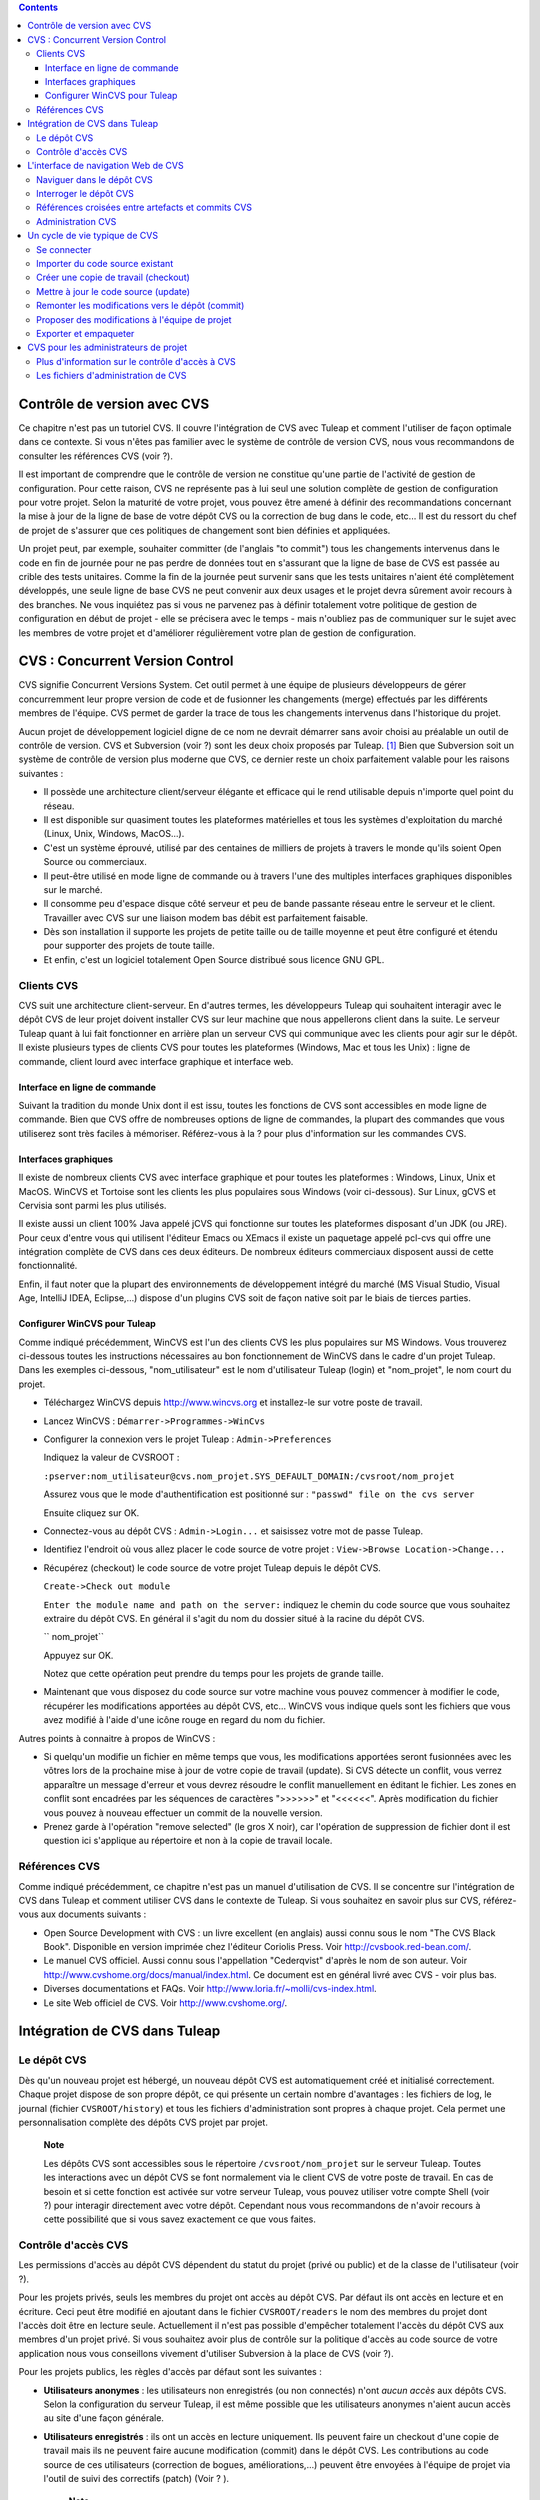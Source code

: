 .. contents::
   :depth: 3
..

Contrôle de version avec CVS
============================

Ce chapitre n'est pas un tutoriel CVS. Il couvre l'intégration de CVS
avec Tuleap et comment l'utiliser de façon optimale dans ce
contexte. Si vous n'êtes pas familier avec le système de contrôle de
version CVS, nous vous recommandons de consulter les références CVS
(voir ?).

Il est important de comprendre que le contrôle de version ne constitue
qu'une partie de l'activité de gestion de configuration. Pour cette
raison, CVS ne représente pas à lui seul une solution complète de
gestion de configuration pour votre projet. Selon la maturité de votre
projet, vous pouvez être amené à définir des recommandations concernant
la mise à jour de la ligne de base de votre dépôt CVS ou la correction
de bug dans le code, etc... Il est du ressort du chef de projet de
s'assurer que ces politiques de changement sont bien définies et
appliquées.

Un projet peut, par exemple, souhaiter committer (de l'anglais "to
commit") tous les changements intervenus dans le code en fin de journée
pour ne pas perdre de données tout en s'assurant que la ligne de base de
CVS est passée au crible des tests unitaires. Comme la fin de la journée
peut survenir sans que les tests unitaires n'aient été complètement
développés, une seule ligne de base CVS ne peut convenir aux deux usages
et le projet devra sûrement avoir recours à des branches. Ne vous
inquiétez pas si vous ne parvenez pas à définir totalement votre
politique de gestion de configuration en début de projet - elle se
précisera avec le temps - mais n'oubliez pas de communiquer sur le sujet
avec les membres de votre projet et d'améliorer régulièrement votre plan
de gestion de configuration.

CVS : Concurrent Version Control
================================

CVS signifie Concurrent Versions System. Cet outil permet à une équipe
de plusieurs développeurs de gérer concurremment leur propre version de
code et de fusionner les changements (merge) effectués par les
différents membres de l'équipe. CVS permet de garder la trace de tous
les changements intervenus dans l'historique du projet.

Aucun projet de développement logiciel digne de ce nom ne devrait
démarrer sans avoir choisi au préalable un outil de contrôle de version.
CVS et Subversion (voir ?) sont les deux choix proposés par
Tuleap.  [1]_ Bien que Subversion soit un système de
contrôle de version plus moderne que CVS, ce dernier reste un choix
parfaitement valable pour les raisons suivantes :

-  Il possède une architecture client/serveur élégante et efficace qui
   le rend utilisable depuis n'importe quel point du réseau.

-  Il est disponible sur quasiment toutes les plateformes matérielles et
   tous les systèmes d'exploitation du marché (Linux, Unix, Windows,
   MacOS...).

-  C'est un système éprouvé, utilisé par des centaines de milliers de
   projets à travers le monde qu'ils soient Open Source ou commerciaux.

-  Il peut-être utilisé en mode ligne de commande ou à travers l'une des
   multiples interfaces graphiques disponibles sur le marché.

-  Il consomme peu d'espace disque côté serveur et peu de bande passante
   réseau entre le serveur et le client. Travailler avec CVS sur une
   liaison modem bas débit est parfaitement faisable.

-  Dès son installation il supporte les projets de petite taille ou de
   taille moyenne et peut être configuré et étendu pour supporter des
   projets de toute taille.

-  Et enfin, c'est un logiciel totalement Open Source distribué sous
   licence GNU GPL.

Clients CVS
-----------

CVS suit une architecture client-serveur. En d'autres termes, les
développeurs Tuleap qui souhaitent interagir avec le dépôt
CVS de leur projet doivent installer CVS sur leur machine que nous
appellerons client dans la suite. Le serveur Tuleap quant à
lui fait fonctionner en arrière plan un serveur CVS qui communique avec
les clients pour agir sur le dépôt. Il existe plusieurs types de clients
CVS pour toutes les plateformes (Windows, Mac et tous les Unix) : ligne
de commande, client lourd avec interface graphique et interface web.

Interface en ligne de commande
~~~~~~~~~~~~~~~~~~~~~~~~~~~~~~

Suivant la tradition du monde Unix dont il est issu, toutes les
fonctions de CVS sont accessibles en mode ligne de commande. Bien que
CVS offre de nombreuses options de ligne de commandes, la plupart des
commandes que vous utiliserez sont très faciles à mémoriser.
Référez-vous à la ? pour plus d'information sur les commandes CVS.

Interfaces graphiques
~~~~~~~~~~~~~~~~~~~~~

Il existe de nombreux clients CVS avec interface graphique et pour
toutes les plateformes : Windows, Linux, Unix et MacOS. WinCVS et
Tortoise sont les clients les plus populaires sous Windows (voir
ci-dessous). Sur Linux, gCVS et Cervisia sont parmi les plus utilisés.

Il existe aussi un client 100% Java appelé jCVS qui fonctionne sur
toutes les plateformes disposant d'un JDK (ou JRE). Pour ceux d'entre
vous qui utilisent l'éditeur Emacs ou XEmacs il existe un paquetage
appelé pcl-cvs qui offre une intégration complète de CVS dans ces deux
éditeurs. De nombreux éditeurs commerciaux disposent aussi de cette
fonctionnalité.

Enfin, il faut noter que la plupart des environnements de développement
intégré du marché (MS Visual Studio, Visual Age, IntelliJ IDEA,
Eclipse,…) dispose d'un plugins CVS soit de façon native soit par le
biais de tierces parties.

Configurer WinCVS pour Tuleap
~~~~~~~~~~~~~~~~~~~~~~~~~~~~~~~~~~~~~~~~~

Comme indiqué précédemment, WinCVS est l'un des clients CVS les plus
populaires sur MS Windows. Vous trouverez ci-dessous toutes les
instructions nécessaires au bon fonctionnement de WinCVS dans le cadre
d'un projet Tuleap. Dans les exemples ci-dessous,
"nom\_utilisateur" est le nom d'utilisateur Tuleap (login)
et "nom\_projet", le nom court du projet.

-  Téléchargez WinCVS depuis http://www.wincvs.org et installez-le sur
   votre poste de travail.

-  Lancez WinCVS : ``Démarrer->Programmes->WinCvs``

-  Configurer la connexion vers le projet Tuleap :
   ``Admin->Preferences``

   Indiquez la valeur de CVSROOT :

   ``:pserver:nom_utilisateur@cvs.nom_projet.SYS_DEFAULT_DOMAIN:/cvsroot/nom_projet``

   Assurez vous que le mode d'authentification est positionné sur :
   ``"passwd" file on the cvs server``

   Ensuite cliquez sur OK.

-  Connectez-vous au dépôt CVS : ``Admin->Login...`` et saisissez votre
   mot de passe Tuleap.

-  Identifiez l'endroit où vous allez placer le code source de votre
   projet : ``View->Browse Location->Change...``

-  Récupérez (checkout) le code source de votre projet
   Tuleap depuis le dépôt CVS.

   ``Create->Check out module``

   ``Enter the module name and path on the server:`` indiquez le chemin
   du code source que vous souhaitez extraire du dépôt CVS. En général
   il s'agit du nom du dossier situé à la racine du dépôt CVS.

   ``  nom_projet``

   Appuyez sur OK.

   Notez que cette opération peut prendre du temps pour les projets de
   grande taille.

-  Maintenant que vous disposez du code source sur votre machine vous
   pouvez commencer à modifier le code, récupérer les modifications
   apportées au dépôt CVS, etc... WinCVS vous indique quels sont les
   fichiers que vous avez modifié à l'aide d'une icône rouge en regard
   du nom du fichier.

Autres points à connaitre à propos de WinCVS :

-  Si quelqu'un modifie un fichier en même temps que vous, les
   modifications apportées seront fusionnées avec les vôtres lors de la
   prochaine mise à jour de votre copie de travail (update). Si CVS
   détecte un conflit, vous verrez apparaître un message d'erreur et
   vous devrez résoudre le conflit manuellement en éditant le fichier.
   Les zones en conflit sont encadrées par les séquences de caractères
   ">>>>>>" et "<<<<<<". Après modification du fichier vous pouvez à
   nouveau effectuer un commit de la nouvelle version.

-  Prenez garde à l'opération "remove selected" (le gros X noir), car
   l'opération de suppression de fichier dont il est question ici
   s'applique au répertoire et non à la copie de travail locale.

Références CVS
--------------

Comme indiqué précédemment, ce chapitre n'est pas un manuel
d'utilisation de CVS. Il se concentre sur l'intégration de CVS dans
Tuleap et comment utiliser CVS dans le contexte de
Tuleap. Si vous souhaitez en savoir plus sur CVS,
référez-vous aux documents suivants :

-  Open Source Development with CVS : un livre excellent (en anglais)
   aussi connu sous le nom "The CVS Black Book". Disponible en version
   imprimée chez l'éditeur Coriolis Press. Voir
   http://cvsbook.red-bean.com/.

-  Le manuel CVS officiel. Aussi connu sous l'appellation "Cederqvist"
   d'après le nom de son auteur. Voir
   http://www.cvshome.org/docs/manual/index.html. Ce document est en
   général livré avec CVS - voir plus bas.

-  Diverses documentations et FAQs. Voir
   http://www.loria.fr/~molli/cvs-index.html.

-  Le site Web officiel de CVS. Voir http://www.cvshome.org/.

Intégration de CVS dans Tuleap
==========================================

Le dépôt CVS
------------

Dès qu'un nouveau projet est hébergé, un nouveau dépôt CVS est
automatiquement créé et initialisé correctement. Chaque projet dispose
de son propre dépôt, ce qui présente un certain nombre d'avantages : les
fichiers de log, le journal (fichier ``CVSROOT/history``) et tous les
fichiers d'administration sont propres à chaque projet. Cela permet une
personnalisation complète des dépôts CVS projet par projet.

    **Note**

    Les dépôts CVS sont accessibles sous le répertoire
    ``/cvsroot/nom_projet`` sur le serveur Tuleap. Toutes
    les interactions avec un dépôt CVS se font normalement via le client
    CVS de votre poste de travail. En cas de besoin et si cette fonction
    est activée sur votre serveur Tuleap, vous pouvez
    utiliser votre compte Shell (voir ?) pour interagir directement avec
    votre dépôt. Cependant nous vous recommandons de n'avoir recours à
    cette possibilité que si vous savez exactement ce que vous faites.

Contrôle d'accès CVS
--------------------

Les permissions d'accès au dépôt CVS dépendent du statut du projet
(privé ou public) et de la classe de l'utilisateur (voir ?).

Pour les projets privés, seuls les membres du projet ont accès au dépôt
CVS. Par défaut ils ont accès en lecture et en écriture. Ceci peut être
modifié en ajoutant dans le fichier ``CVSROOT/readers`` le nom des
membres du projet dont l'accès doit être en lecture seule. Actuellement
il n'est pas possible d'empêcher totalement l'accès du dépôt CVS aux
membres d'un projet privé. Si vous souhaitez avoir plus de contrôle sur
la politique d'accès au code source de votre application nous vous
conseillons vivement d'utiliser Subversion à la place de CVS (voir ?).

Pour les projets publics, les règles d'accès par défaut sont les
suivantes :

-  **Utilisateurs anonymes** : les utilisateurs non enregistrés (ou non
   connectés) n'ont *aucun accès* aux dépôts CVS. Selon la configuration
   du serveur Tuleap, il est même possible que les
   utilisateurs anonymes n'aient aucun accès au site d'une façon
   générale.

-  **Utilisateurs enregistrés** : ils ont un accès en lecture
   uniquement. Ils peuvent faire un checkout d'une copie de travail mais
   ils ne peuvent faire aucune modification (commit) dans le dépôt CVS.
   Les contributions au code source de ces utilisateurs (correction de
   bogues, améliorations,...) peuvent être envoyées à l'équipe de projet
   via l'outil de suivi des correctifs (patch) (Voir ? ).

       **Note**

       **Note** : tous les accès au code source sur Tuleap
       sont enregistrés. Les administrateurs des projets peuvent à tout
       moment consulter la liste des utilisateurs qui ont accédé au code
       source (voir ?).

-  **Membres du projet** : les membres d'un projet hébergé sur
   Tuleap ont un droit d'accès en lecture et en écriture au
   dépôt après s'être authentifié à l'aide de leur nom d'utilisateur
   Tuleap et leur mot de passe. Comme expliqué plus haut
   dans le paragraphe concernant les projets privés, il est là aussi
   possible de restreindre l'accès en lecture seule pour les membres du
   projets.

-  **Administrateurs du projet** : mêmes conditions d'accès que les
   membres du projet.

L'interface de navigation Web de CVS
====================================

Tuleap vous permet d'interagir avec votre dépôt CVS via
l'interface Web. Il ne s'agit pas de remplacer le véritable client CVS
que vous utilisez normalement sur votre poste de travail. L'interface
Web de CVS se concentre sur certaines fonctionnalités que n'offrent pas
les clients CVS classiques. L'accès à l'interface Web de CVS se fait via
l'entrée "CVS" de la barre de menu ou via l'entrée CVS de la zone
publique de la page de sommaire (voir ?). L'interface Web de CVS propose
les fonctionnalités suivantes :

-  **Accès au dépôt CVS** : la page d'accueil du service CVS vous donne
   toutes les informations nécessaires pour accéder au dépôt depuis
   votre client CVS. Le chemin d'accès au dépôt, la façon de se
   connecter et de récupérer le code source (checkout) figure parmi les
   informations portées sur cette page. A noter que les administrateurs
   du projet peuvent personnaliser cette page d'accueil (voir ?).

-  **Naviguer dans le dépôt CVS** : L'interface Web vous permet de
   parcourir le dépôt CVS sans qu'il soit nécessaire d'installer un
   véritable client CVS sur votre poste de travail.

-  **Interroger le dépôt CVS** : si la fonction de suivi de CVS est
   activée pour votre projet (c'est toujours le cas par défaut) tous les
   évènements concernant la modification du dépôt (commit, ajout ou
   suppression de fichiers) sont consignés dans la base de données de
   Tuleap. Il est ensuite possible d'effectuer des
   recherches dans l'historique des changements selon différents
   critères.

-  **Administration CVS** : ce service permet d'activer ou de désactiver
   la fonction de suivi de CVS pour votre projet, d'activer ou non le
   mode cvs watch pour votre projet, d'activer la notification des
   commits par email et de personnaliser la page d'accueil du service
   CVS (Préambule CVS).

Voyons plus en détail certaines de ces fonctionnalités :

Naviguer dans le dépôt CVS
--------------------------

Pour interagir avec le dépôt CVS d'un projet Tuleap, il est
normalement nécessaire d'installer un client CVS sur votre poste de
travail. Cependant Tuleap vous permet de naviguer dans le
dépôt, de visualiser le code source, de le télécharger, de consulter
l'historique d'un fichier ou de comparer deux révisions du même fichier.

|Un exemple de navigation dans le dépôt CVS|

Interroger le dépôt CVS
-----------------------

Si le projet a activé la fonction de suivi de CVS (voir ?), l'interface
Web de CVS offre des fonctionnalités particulièrement intéressantes pour
les développeurs :

-  **Commits CVS atomiques et identifiés de façon unique** : tous les
   changements (modification, ajout ou suppression de fichiers) commités
   en une seule opération depuis votre poste client se verront assignés
   un identifiant unique de la part de Tuleap. Toutes les
   révisions de fichiers associés à cette modification sont stockées de
   façon atomique dans la base de suivi de CVS sous cet identifiant
   unique.

-  **Références croisées entre commits** : L'identifiant unique affecté
   à chaque opération de commit peut être référencé dans de futures
   opérations de commits ou dans les commentaires associés aux artefacts
   des différents outils de suivi (tâches, anomalies, demande
   d'assistance...) simplement en utilisant le patron ``commit #XXXX``
   (où XXXX est l'identifiant unique généré par Tuleap).
   Toute référence de ce type est automatiquement transformé en
   hyperlien vers la base de suivi de CVS. Ce mécanisme permet de
   naviguer facilement depuis un changement dans le code jusqu'à
   l'artefact qui lui a donné naissance et vice-versa (voir ci-dessous
   pour plus de détails).

-  **Recherche dans les commits** : un des autres avantages de la base
   de suivi de CVS est de permettre une recherche selon différents
   critères. Il est possible d'effectuer des recherches parmi les
   changements apportés au code par auteur (qui a fait le changement),
   par identifiant de commit, par tag ou par mots-clés présents dans le
   message associé au commit. Les résultats peuvent être triés en
   cliquant sur les entêtes des colonnes de la table de résultats (voir
   ?).

|Interrogation de la base de suivi CVS d'un projet|

|Détails concernant une opération de commit CVS|

Références croisées entre artefacts et commits CVS
--------------------------------------------------

Lors des phases de développement ou de maintenance d'un projet, il est
essentiel de garder la trace des changements effectués dans le code
source. C'est ce que font les systèmes de gestion de configuration comme
CVS. En complément de ce suivi, il est tout aussi critique de pouvoir
relier ces changements de code aux artefacts (une tâche, une anomalie ou
une demande d'assistance) qui ont amené les développeurs à modifier le
code ou la documentation. Et inversement, à la lecture d'un artefact il
est très utile de voir quels changements il a engendré dans le code
source.

L'intégration de CVS avec Tuleap fournit précisément ce
mécanisme de références croisées. Ceci est rendu possible par
l'utilisation de 'références', patrons de texte prédéfinis à utiliser
dans les commentaires des artefacts ou dans les messages de commits de
CVS et que Tuleap reconnaît automatiquement.

Les patrons de texte reconnus automatiquement par Tuleap
dans les messages de commit ou dans les commentaires des artefacts sont
les suivants :

-  **XXX #NNN** : ce patron se réfère à l'artefact de type XXX numéro
   NNN, où NNN est l'identifiant unique de l'artefact et XXX le nom
   court utilisé dans l'outil de suivi correspondant (exemple : "bug
   #123", "tâche #321", "DA #12", etc.). Si vous ne connaissez pas le
   nom court de l'outil de suivi ou que vous ne souhaitez pas le
   préciser vous pouvez utiliser le terme générique "art #NNN". Lorsque
   Tuleap affiche un message contenant ce genre de patron,
   il le transforme automatiquement en hyperlien vers la description de
   l'artefact référencé.

-  **commit #YYY** : ce patron référence le commit YYY où YYY est
   l'identifiant unique du commit tel qu'il apparaît dans la base de
   suivi CVS. Lorsque Tuleap affiche un message contenant ce
   genre de patron, il le transforme automatiquement en hyperlien vers
   la description du commit référencé (message, fichiers impactés et
   leur révisions, auteur de la modification).

-  Le mécanisme de références de Tuleap permet les
   références croisées entre tous les objets de Tuleap:
   artefacts, documents, messages de commit, fichiers, etc. Voir la ?
   pour plus de détails sur la gestion des Références.

    **Tip**

    C'est une excellente pratique que de toujours référencer les tâches,
    anomalies, demande d'assistance appropriées dans le message de
    commit CVS. De la même façon, lorsque l'artefact correspondant est
    fermé, assurez-vous de mentionner le commit qui résout le problème
    dans un commentaire. Vous constaterez que cette pratique est
    extrêmement efficace pour suivre l'historique des changements et
    pourquoi un changement a eu lieu.

Administration CVS
------------------

Tuleap vous permet de configurer les paramètres suivants de
CVS depuis l'interface Web :

-  **Suivi CVS** : étant donné que CVS est un système de contrôle de
   version il prend naturellement en charge l'historique des changements
   opérés sur vos fichiers ainsi que le nom de l'auteur et la date de
   modification. L'historique d'un fichier peut d'ailleurs être consulté
   soit depuis votre client CVS soit depuis l'interface Web de
   navigation dans le dépôt CVS.

   Si vous activez le suivi CVS pour votre projet Tuleap
   conserve aussi une trace de tous les changements intervenus dans la
   base de données Tuleap. Ceci vous donne des possibilités
   supplémentaires qui sont expliquées dans la ?

-  **Mode CVS Watch**: Dans CVS les "watches" fonctionnent comme un
   outil de communication. CVS peut être utilisé pour tenir informés les
   utilisateurs sur les modifications du projet en utilisant les
   commandes "``cvs watch add``\ ", "``cvs watch remove``\ ",
   "``cvs edit``\ " et "``cvs unedit``\ ". Les fonctionnalités des
   "watches" dépendent de la coopération des développeurs. Si un
   utilisateur édite un fichier sans avoir au préalable exécuté la
   commande "``cvs edit``\ ", personne n'en sera informé avant que les
   changements ne soient commités. Parce que "``cvs edit``\ " est une
   étape supplémentaire, les utilisateurs peuvent facilement oublier de
   l'utiliser. CVS ne peut pas forcer les utilisateurs à utiliser
   "``cvs edit``\ ", en revanche un mécanisme peut rappeler aux
   utilisateurs de le faire avec la commande "``cvs watch on``\ ".

   Si vous activez le mode CVS Watch pour votre projet, les prochains
   checkouts de ce dernier seront en mode lecture seule, ainsi cela
   rappelera aux développeurs d'utiliser "``cvs edit``\ " avant d'éditer
   un fichier, et les autres développeurs pourront être informés que des
   changements sont en cours sur ce fichier.

   Le mode watch (actif ou inactif) prendra effet dans un délais maximum
   de deux heures après sa modification. Attention : si vous activez ou
   désactivez le mode watch en ligne de commande (et non via
   l'interface), ce dernier ne sera pas mis à jour dans l'interface
   d'administration CVS.

-  **Notification e-mail de CVS** : En complément des fonctions de
   suivi, Tuleap peut aussi expédier un courrier
   électronique proprement formaté à des individus ou à une liste de
   diffusion à chaque modification de code. Le courrier électronique
   contient le message expliquant la nature du changement, son auteur,
   la date de modification, la liste des fichiers impactés et des
   pointeurs vers le dépôt CVS montrant les changements effectués dans
   le code.

-  **Préambule CVS** : dans certains cas (par ex. pour des projets
   existants), il se peut que le dépôt CVS d'un projet ne soit pas
   hébergé sur Tuleap. Dans ce cas, les informations
   affichées sur la page d'accueil du service CVS de Tuleap
   sont incorrectes. Fort heureusement, l'administrateur du projet peut
   personnaliser le message d'accueil en tapant le texte de son choix
   dans cette zone de saisie.

    **Tip**

    Si vous avez l'intention d'envoyer des emails pour notifier certains
    utilisateurs de changements intervenus dans le dépôt CVS, nous vous
    recommandons de créer une liste de diffusion spécifique appelée
    ``nom_projet-cvsevents``. Ainsi, les utilisateurs Tuleap
    et les membres du projet intéressés par les notifications pourront
    s'inscrire sur la liste de diffusion. De plus, le gestionnaire de
    liste de diffusion de Tuleap se charge d'archiver tous
    les messages ce qui peut servir de référence ultérieurement. Voir ?
    pour la création de liste de diffusion.

Un cycle de vie typique de CVS
==============================

Comme indiqué précédemment, l'objectif de cette section n'est pas de
fournir une formation à CVS mais plutôt d'expliquer quelles sont les
étapes successives parcourues par une équipe dans le cadre d'une
utilisation typique de CVS et, plus généralement, quelles sont les
outils utilisés lors de la publication d'une version d'un logiciel.

Cette section indique aussi comment proposer des modifications de code
lorsque vous ne faites pas partie de l'équipe de projet. Dans les
paragraphes qui suivent tous les exemples sont donnés sous la forme de
lignes de commande mais leur transposition dans une interface graphique
ne devrait pas poser de problèmes.

|Un cycle de développement logiciel typique sur Tuleap|

Se connecter
------------

*Audience : tous les utilisateurs Tuleap*

La première étape à franchir lorsque vous travaillez avec un dépôt CVS
consiste à vous connecter au serveur CVS. Sur Tuleap, les
utilisateurs anonymes ne peuvent accéder au code source d'aucun projet
que ce soit par CVS ou par le service de publication de fichiers et ceci
même si le projet est public. Il faut donc vous assurer que vous
disposez d'un compte utilisateur avant d'interagir avec un dépôt CVS.

En supposant que vous disposez de votre nom d'utilisateur et de votre
mot de passe, vous pouvez vous authentifier auprès du dépôt CVS. Pour se
faire, tapez la commande suivante (sur une seule ligne) :

::

    cvs -d:pserver:nom_utilisateur@cvs.nom_projet.SYS_DEFAULT_DOMAIN:/cvsroot/nom_projet
    login
            

Où :

-  L'argument -d argument indique le chemin du dépôt (CVS root path).
   C'est une sorte d'URL qui donne l'emplacement du dépôt sur le réseau.
   Les clients CVS graphiques vous demanderont aussi d'indiquer ce
   chemin d'accès.

-  ``nom_projet`` est le nom court du projet

-  ``nom_utilisateur`` est votre nom d'utilisateur Tuleap

CVS conserve le mot de passe associé à un chemin d'accès donné. Tant que
vous ne vous déconnectez pas explicitement du dépôt, vous n'aurez pas à
vous authentifier lors des futures sessions de travail. Si vous ne
souhaitez pas laisser votre connexion ouverte, utilisez simplement la
commande "``cvs logout``\ ".

Importer du code source existant
--------------------------------

*Audience : membres du projet*

En tant qu'administrateur d'un tout nouveau projet Tuleap,
la première chose à faire consiste à peupler votre tout nouveau dépôt
CVS avec votre code source. Pour ce faire créez d'abord un répertoire
``racine`` sur votre poste de travail et placez y votre code source en
gardant la structure de répertoires à laquelle vous êtes habitué.
Ensuite tapez les commandes suivantes (la seconde sur une seule ligne) :

::

    $ cd racine
    $ cvs -d:pserver:nom_utilisateur@cvs.nom_projet.SYS_DEFAULT_DOMAIN:/cvsroot/nom_projet
    import racine tag_vendeur start
            

Où :

-  L'argument -d argument indique le chemin du dépôt (CVS root path).
   Les clients CVS graphiques vous demanderont aussi d'indiquer ce
   chemin d'accès.

-  ``nom_projet`` est le nom court du projet

-  ``nom_utilisateur`` est votre nom d'utilisateur Tuleap

-  ``racine`` est le nom du répertoire de plus haut niveau à importer

-  ``tag_vendeur`` est un tag particulier. Pour le moment utilisez soit
   votre propre nom soit le nom de votre société (sans espace).

    **Tip**

    Il n'est pas rare de faire une erreur lors de l'importation de code
    source dans un nouveau dépôt CVS. Placer les répertoires au mauvais
    niveau ou avec un mauvais nom est une erreur typique. Ne vous en
    faites pas... Si vous souhaitez recommencer avec un dépôt CVS vierge
    contactez simplement l'équipe Tuleap et nous
    réinitialiserons votre dépôt.

    **Note**

    Notez que si vous disposez déjà d'un dépôt CVS, l'équipe
    Tuleap peut vous aider à le transférer en préservant la
    totalité de l'historique. Nous avons juste besoin d'une archive (zip
    ou tar) de votre dépôt actuel y compris le répertoire CVSROOT. A
    partir de là nous réinstallerons votre dépôt CVS pour vous.
    Contactez-nous pour plus d'information à ce sujet.

Créer une copie de travail (checkout)
-------------------------------------

*Audience : tous les utilisateurs Tuleap*

Une fois le dépôt CVS en place, les membres du projet (ou plus
généralement les utilisateurs Tuleap si l'accès leur est
permis) peuvent créer une copie de travail sur leur propre poste. A
noter que cette opération dite "checkout" ne permet pas à l'utilisateur
de verrouiller quelque fichier que ce soit. Le paradigme CVS est le
suivant : n'importe qui (ayant les permissions adéquates) peut créer sa
propre copie de travail et la modifier; les changements effectués par
les différents utilisateurs sont réconciliés automatiquement ou marqués
comme devant faire l'objet d'une résolution de conflit lorsque les
fichiers modifiés sont mis à jour localement. Comme son nom l'indique et
contrairement à d'autres outils (RCS, SCCS, ClearCase...) CVS est un
système de contrôle de version concurrent.

Une copie de travail n'est PAS une image du dépôt CVS. Il s'agit plutôt
d'un cliché à un instant donné du code source et, par défaut, il s'agit
de la version la plus récente du code au moment où la copie de travail
est créée ou mise à jour. Une des caractéristiques intéressantes d'une
copie de travail réside dans le fait qu'il s'agit d'une entité autonome.
En d'autres termes, une copie de travail contient toutes les
informations nécessaires à CVS pour savoir de quel serveur et de quel
dépôt provient la copie et à quel moment de l'historique du code source
elle correspond. C'est pour cette raison que vous ne verrez plus
l'argument -d dans les commandes qui suivent la création de la copie de
travail. En effet, ces commandes opèrent toutes dans l'environnement
d'une copie de travail et CVS sait donc parfaitement où se trouve le
dépôt d'origine.

Pour créer une copie de travail, tapez la commande suivante :

::

    cvs -d:pserver:nom_utilisateur@cvs.nom_projet.SYS_DEFAULT_DOMAIN:/cvsroot/nom_projet
    checkout répertoire

Où :

-  L'argument -d indique le chemin du dépôt (CVS root path). Les clients
   CVS graphiques vous demanderont aussi d'indiquer ce chemin d'accès.

-  ``nom_projet`` est le nom court du projet

-  ``nom_utilisateur`` est votre nom d'utilisateur Tuleap

-  ``répertoire`` est le chemin du répertoire que vous souhaitez
   extraire du dépôt. Pour en savoir plus sur la structure arborescente
   de votre dépôt CVS, utilisez tout d'abord l'interface Web de
   navigation dans le dépôt CVS (voir ?)

Mettre à jour le code source (update)
-------------------------------------

*Audience : tous les utilisateurs Tuleap*

Lancer la commande "``cvs update``\ " depuis une copie de travail a pour
effet de mettre à jour la copie de travail (ou une sous-partie) avec les
dernières versions de chaque fichier en provenance du dépôt. Pour mettre
à jour une copie de travail avec un mode d'affichage concis des
informations, tapez la commande :

::

    cvs -q update
            

Si vous souhaitez uniquement savoir quels sont les fichiers qui ont été
modifiés dans le dépôt depuis la dernière mise à jour de votre copie de
travail sans pour autant la mettre à jour, il suffit d'ajouter
l'argument -n à la commande précédente :

::

    cvs -n -q update
            

Remarque : la commande update de CVS est l'une des plus riches. Outre
l'utilisation que nous venons d'en faire, elle permet aussi de fusionner
les changements de votre code avec d'autres versions du même logiciel,
de changer la branche sur laquelle pointe votre copie de travail.
Référez-vous à la documentation CVS pour plus d'information.

Remonter les modifications vers le dépôt (commit)
-------------------------------------------------

*Audience : membres du projet*

Les membres du projet impliqués dans les activités de développement
voudront certainement faire remonter les modifications dans leur copie
de travail vers le dépôt CVS. Dans la terminologie CVS c'est ce qu'on
appelle une opération de commit.

Pour faire remonter les changements de votre copie de travail vers le
dépôt, tapez la commande suivante :

::

    cvs commit -m"Expliquez ici la nature de la modification..." [nom_fichiers]
            

Où :

-  L'option -m est suivi par un message expliquant la nature des
   changements effectués.

-  L'argument *nom\_fichiers* est optionnel. Il peut s'agir de nom de
   fichiers ou de répertoires. Si aucun nom n'est précisé cvs prend en
   compte tous les fichiers qui ont subi une modification dans le
   répertoire courant et tous les sous-répertoires récursivement.

    **Tip**

    Dans un monde parfait, toutes les modifications effectuées dans le
    code source devraient se rapporter à un artefact de type tâche à
    effectuer, anomalies à corriger... Si votre équipe de projet vit
    dans ce monde idéal :-) n'oubliez pas de mentionner l'identifiant de
    le ou les artefacts concernés dans votre message de commit (voir ?).
    Les fichiers d'administration de CVS peuvent aussi vous aider à
    faire respecter cette règle en rejetant les messages qui ne comporte
    pas ce genre de références.

En tant que membre d'un projet, assurez-vous de bien comprendre et de
respecter la politique mise en place par votre projet avant de faire
remonter des modifications dans le dépôt. Certains projets exigent que
seul du code parfaitement fonctionnel, compilable et testé de façon
unitaire soit remonté dans la branche de développement principale du
dépôt. De cette façon la ligne de base du dépôt peut par exemple faire
l'objet d'un build et d'un test automatique après chaque journée de
travail..

    **Tip**

    Si vous essayez de faire remonter vers le dépôt un fichier qui a
    lui-même fait l'objet d'une remontée par un autre développeur, le
    serveur CVS refusera d'effectuer votre commande ``cvs commit``. Vous
    devez tout d'abord lancer une commande ``cvs update`` pour mettre à
    jour votre copie de travail avec les changements intervenus dans le
    dépôt, fusionner ces changements avec les vôtres (CVS le fait
    automatiquement dans la plupart des cas) et ensuite seulement faire
    remonter vos propres changements dans le dépôt. Si vous voulez vous
    affranchir des changements effectués par les autres développeurs il
    faut alors créer une branche pour y travailler de façon isolée.

Proposer des modifications à l'équipe de projet
-----------------------------------------------

*Audience : tous les utilisateurs Tuleap*

Il s'agit d'une variante de la section précédente pour les utilisateurs
qui n'ont pas d'accès en écriture au dépôt CVS d'un projet et qui ne
peuvent donc pas faire remonter leurs modifications directement dans le
dépôt.

La variante expliquée ici est une méthode utilisée de façon
quasi-universelle dans le monde de l'Open Source pour proposer des
changements à une équipe de projet. Elle consiste à générer un fichier
texte contenant la liste des différences entre votre propre version de
code et la version de référence que vous avez obtenue initialement. Ce
fichier s'appelle un *fichier diff* du nom de l'outil capable de générer
ces fichiers automatiquement.

La raison pour laquelle ces fichiers diff sont si populaires tient au
fait qu'ils respectent un format parfaitement connu et documenté. Les
fichiers diff sont envoyés à l'équipe de projet qui peut alors utiliser
un autre outil universel appelé ``patch`` pour fusionner automatiquement
vos modifications avec le code du dépôt. C'est pour cette raison qu'un
fichier diff est aussi appelé un *patch* (ou *correctif* en français).

Les fichiers peuvent être générés soit avec l'outil ``diff`` (qui fait
partie des outils GNU) disponible sur toutes les plateformes y compris
Windows, soit directement avec votre client CVS si vous avez effectué
vos modifications dans une copie de travail CVS.

**La façon ``diff`` :**

-  Utilisez ``diff`` lorsque vous avez obtenu le code source à partir
   d'une archive et non pas à partir du dépôt CVS. Supposons que le code
   source original se trouve dans le répertoire ``projet-0.1/`` et la
   version modifiée dans ``projet-0.1-nouveau/``

-  Vous pouvez générer un fichier diff à l'aide de la commande suivante
   (tous les fichiers de tous les sous-répertoires feront l'objet d'une
   comparaison) :

   ::

       diff -rc projet-0.1/ projet-0.1-nouveau/

**La façon CVS :**

-  Opérez de cette façon si vous avez modifié une copie de travail CVS.
   Nous supposons que vous vous trouvez au niveau le plus haut de la
   copie de travail.

-  Vous pouvez générer un fichier diff entre votre version et la version
   la plus récente du dépôt en tapant la commande CVS suivante :

   ::

       cvs diff -c

-  Si vous souhaitez générer un fichier diff entre votre version et une
   version spécifique du dépôt, il vous faut alors préciser le tag de
   cette version spécifique (version V1 dans l'exemple ci-dessous) :

   ::

       cvs diff -c -r V1

Dans les deux cas, stockez la sortie des commandes diff ou cvs diff dans
un fichier texte. Compressez le s'il est de taille conséquente et
utilisez l'outil de suivi de correctif du projet (voir ?) pour soumettre
votre correctif à l'équipe de projet.

Et un grand merci pour votre contribution !

Exporter et empaqueter
----------------------

*Audience : membres du projet*

Il existe une façon rapide et simple de publier une version empaquetée
de votre code source et de les mettre à la disposition de vos
utilisateurs via le service de publication de fichiers (voir ?).

Assurez vous que tous les développeurs ont fait remonter vers le dépôt
tous les changements que vous souhaitez délivrer dans cette version.

Mettez à jour votre copie de travail avec l'ensemble des changements
remontés par les développeurs de votre équipe avec la commande suivante
:

::

    cvs -q update

Mettez à jour les fichiers ChangeLog, Release Notes et README (ou
LISEZMOI) au sommet de l'arbre du code source et faites remonter les
modifications apportées à ces 3 fichiers vers le dépôt.

Taggez le dépôt CVS avec un numéro (ou un nom) de version de votre
choix. Ce numéro de version sera attaché à la version la plus récente de
tous les fichiers commités. Depuis votre copie de travail, tapez la
commande suivante (V\_1\_2 est ici un nom de tag qui représente la
version 1.2 du projet) :

::

    cvs -q tag V_1_2

Votre version est maintenant prête. Il ne reste plus qu'à exporter une
copie du code source propre (exempte des fichiers spécifiques à CVS)
dans un nouveau répertoire. En supposant que vous vouliez extraire une
copie propre de la version 1.2 dans le répertoire ``nom_projet-1.2``, la
commande à taper serait la suivante :

::

    cvs -d:pserver:nom_utilisateur@cvs.nom_projet.SYS_DEFAULT_DOMAIN:/cvsroot/nom_projet
    export nom_projet-1.2

Créez une archive tar ou zip à partir du répertoire ``nom_projet-1.2/``

Livrez cette archive via la service de publication de fichiers (voir ?.

C'est fini ! Joli travail... Accordez-vous une pause. Et n'oubliez pas
d'annoncer la disponibilité de cette nouvelle version en utilisant le
service d'annonces de Tuleap (voir ?).

CVS pour les administrateurs de projet
======================================

Pour gérer au mieux leur dépôt CVS, les administrateurs doivent
impérativement être informés sur les points qui suivent.

Plus d'information sur le contrôle d'accès à CVS
------------------------------------------------

Comme expliqué dans la ?, CVS est configuré de telle façon que l'accès
en écriture est accordé à tous les membres du projet et à eux seuls.

Un administrateur de projet peut cependant interdire l'accès en écriture
à certains membres du projet. Ce n'est actuellement pas faisable depuis
l'interface Web de Tuleap. Vous devez utiliser votre compte
Shell pour vous connecter au serveur (voir ?) et suivre les étapes
suivantes :

-  ``newgrp nom_projet`` (Où ``nom_projet`` est le nom court du projet)

-  ``cd /cvsroot/nom_projet/CVSROOT``

-  Éditer le fichier ``readers`` et ajouter les noms des membres du
   projet qui ne doivent avoir accès au dépôt CVS qu'en lecture (un nom
   par ligne).

-  ``exit`` (Déconnexion)

Les fichiers d'administration de CVS
------------------------------------

Chaque dépôt CVS possède ses propres fichiers d'administration situés
dans le répertoire CVSROOT. Ces fichiers offrent toutes sortes de
possibilités aux administrateurs d'un projet comme la possibilité de
créer des modules virtuels à partir d'une collection de répertoires et
de fichiers dispersés, de provoquer l'envoi d'email sur certaines
opérations comme commit ou add (note : Tuleap le fait déjà
pour vous - voir ci-dessous), vérifier le format d'un tag CVS avant de
l'accepter, etc... (Voir la documentation CVS mentionnée dans la ? pour
plus d'information sur les fichiers d'administration de CVS).

    **Tip**

    Il est très important de ne jamais modifier les fichiers
    d'administration de CVS directement dans le dépôt par le biais de
    votre compte Shell (sauf pour les fichiers ``readers`` et
    ``writers``). Utilisez toujours votre client CVS pour effectuer ces
    modifications. Procéder de façon habituelle en extrayant le
    répertoire CVSROOT du dépôt (cvs checkout), modifiez les fichiers
    localement puis remontez les modifications vers le dépôt (commit).

    **Note**

    Si vous modifiez les fichiers d'administration de CVS, assurez-vous
    de garder intact les instructions spécifiques déjà mises en place
    par Tuleap dans les fichiers ``config``, ``writers`` et
    ``loginfo``. Veillez aussi à ne pas modifier les permissions du
    possesseur de ces fichiers à moins que vous ne sachiez exactement ce
    que vous faites.

.. [1]
   Il existe beaucoup d'autres systèmes de contrôle de version sur le
   marché soient libres (SCCS, RCS, PKS, Arch, Monotone...) soient
   commerciaux (SourceSafe, ClearCase, TeamWare...)

.. |Un exemple de navigation dans le dépôt CVS| image:: ../../slides/fr_FR/CVS_Web_Session.png
.. |Interrogation de la base de suivi CVS d'un projet| image:: ../../screenshots/fr_FR/sc_cvssearch.png
.. |Détails concernant une opération de commit CVS| image:: ../../screenshots/fr_FR/sc_cvsshowcommit.png
.. |Un cycle de développement logiciel typique sur Tuleap| image:: ../../slides/fr_FR/CVS_Life_Cycle.png
